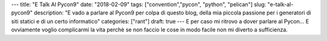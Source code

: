 ---
title: "E Talk Al Pycon9"
date: "2018-02-09"
tags: ["convention","pycon", "python", "pelican"] 
slug: "e-talk-al-pycon9"
description: "E vado a parlare al Pycon9 per colpa di questo blog, della mia piccola passione per i generatori di siti statici e di un certo informatico"
categories: ["rant"]
draft: true
---
E per caso mi ritrovo a dover parlare al Pycon... E ovviamente voglio complicarmi la vita perchè se non faccio le cose in modo facile non mi diverto a sufficienza.
